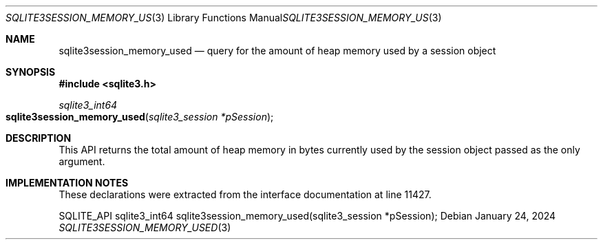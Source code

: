 .Dd January 24, 2024
.Dt SQLITE3SESSION_MEMORY_USED 3
.Os
.Sh NAME
.Nm sqlite3session_memory_used
.Nd query for the amount of heap memory used by a session object
.Sh SYNOPSIS
.In sqlite3.h
.Ft sqlite3_int64
.Fo sqlite3session_memory_used
.Fa "sqlite3_session *pSession"
.Fc
.Sh DESCRIPTION
This API returns the total amount of heap memory in bytes currently
used by the session object passed as the only argument.
.Sh IMPLEMENTATION NOTES
These declarations were extracted from the
interface documentation at line 11427.
.Bd -literal
SQLITE_API sqlite3_int64 sqlite3session_memory_used(sqlite3_session *pSession);
.Ed
